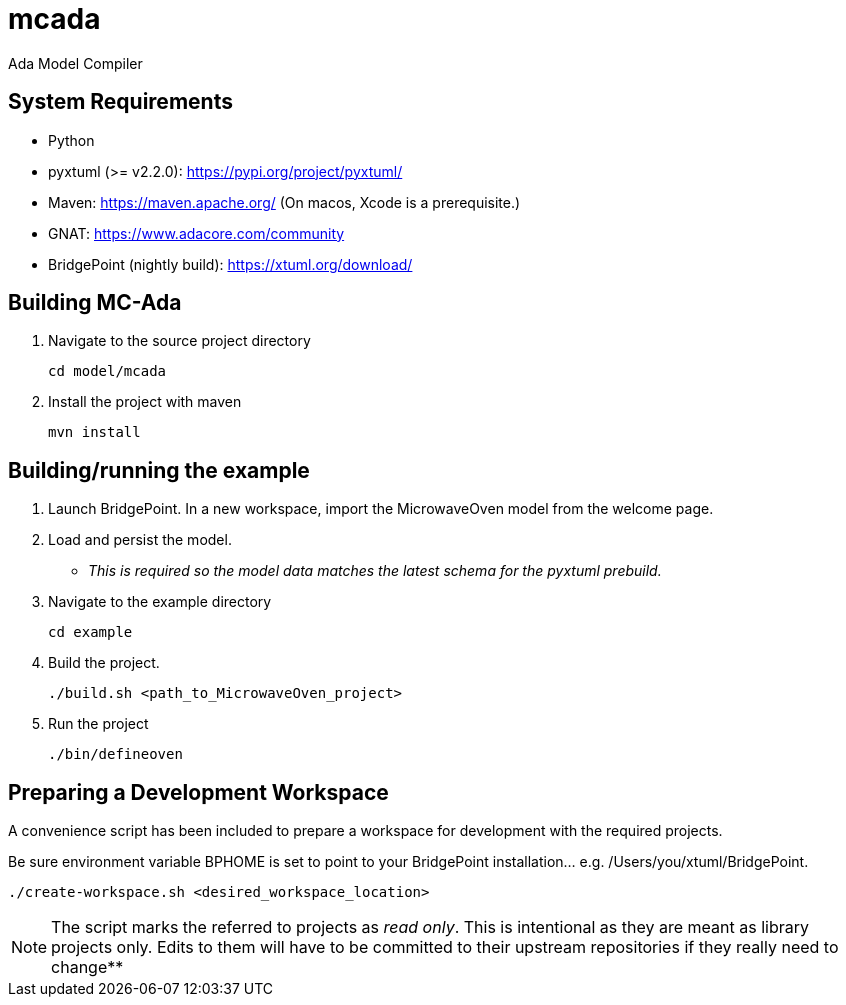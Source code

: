 = mcada
Ada Model Compiler

== System Requirements

* Python
* pyxtuml (>= v2.2.0): https://pypi.org/project/pyxtuml/
* Maven: https://maven.apache.org/ (On macos, Xcode is a prerequisite.)
* GNAT: https://www.adacore.com/community
* BridgePoint (nightly build): https://xtuml.org/download/

== Building MC-Ada

1. Navigate to the source project directory
+
----
cd model/mcada
----
2. Install the project with maven
+
----
mvn install
----

== Building/running the example

1. Launch BridgePoint. In a new workspace, import the MicrowaveOven model from
   the welcome page.
2. Load and persist the model.
   * __This is required so the model data matches the latest schema for the
     pyxtuml prebuild.__
3. Navigate to the example directory
+
----
cd example
----
4. Build the project.
+
----
./build.sh <path_to_MicrowaveOven_project>
----
5. Run the project
+
----
./bin/defineoven
----

== Preparing a Development Workspace

A convenience script has been included to prepare a workspace for development
with the required projects.

Be sure environment variable BPHOME is set to point to your BridgePoint
installation... e.g. /Users/you/xtuml/BridgePoint.

----
./create-workspace.sh <desired_workspace_location>
----

NOTE:  The script marks the referred to projects as __read only__. This is
       intentional as they are meant as library projects only. Edits to them will have
       to be committed to their upstream repositories if they really need to change**
